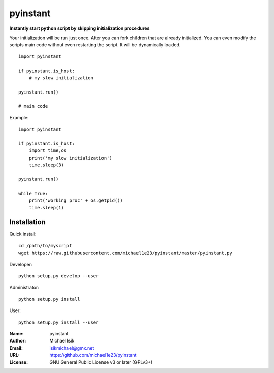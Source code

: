 pyinstant
======

**Instantly start python script by skipping initialization procedures**

Your initialization will be run just once.
After you can fork children that are already initialized.
You can even modify the scripts main code without even restarting
the script.
It will be dynamically loaded.

::

  import pyinstant

  if pyinstant.is_host:
      # my slow initialization

  pyinstant.run()

  # main code


Example::

  import pyinstant

  if pyinstant.is_host:
      import time,os
      print('my slow initialization')
      time.sleep(3)

  pyinstant.run()

  while True:
      print('working proc' + os.getpid())
      time.sleep(1)



Installation
------------

Quick install::

  cd /path/to/myscript
  wget https://raw.githubusercontent.com/michael1e23/pyinstant/master/pyinstant.py


Developer::

  python setup.py develop --user


Administrator::

  python setup.py install


User::

  python setup.py install --user


:Name: pyinstant
:Author: Michael Isik
:Email: isikmichael@gmx.net
:URL: https://github.com/michael1e23/pyinstant
:License: GNU General Public License v3 or later (GPLv3+)

